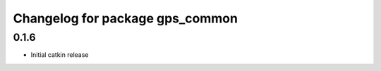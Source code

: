 ^^^^^^^^^^^^^^^^^^^^^^^^^^^^^^^^
Changelog for package gps_common
^^^^^^^^^^^^^^^^^^^^^^^^^^^^^^^^

0.1.6
-----
* Initial catkin release

